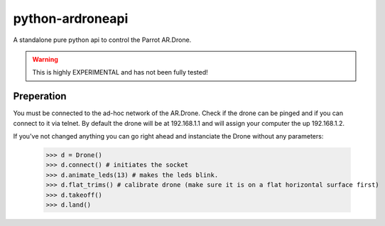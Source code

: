 =================
python-ardroneapi
=================

A standalone pure python api to control the Parrot AR.Drone.

.. Warning::
   This is highly EXPERIMENTAL and has not been fully tested!


Preperation
===========

You must be connected to the ad-hoc network of the AR.Drone. Check if
the drone can be pinged and if you can connect to it via telnet.
By default the drone will be at 192.168.1.1 and will assign your
computer the up 192.168.1.2.

If you've not changed anything you can go right ahead and instanciate 
the Drone without any parameters:

    >>> d = Drone()
    >>> d.connect() # initiates the socket
    >>> d.animate_leds(13) # makes the leds blink.
    >>> d.flat_trims() # calibrate drone (make sure it is on a flat horizontal surface first)
    >>> d.takeoff()
    >>> d.land()
